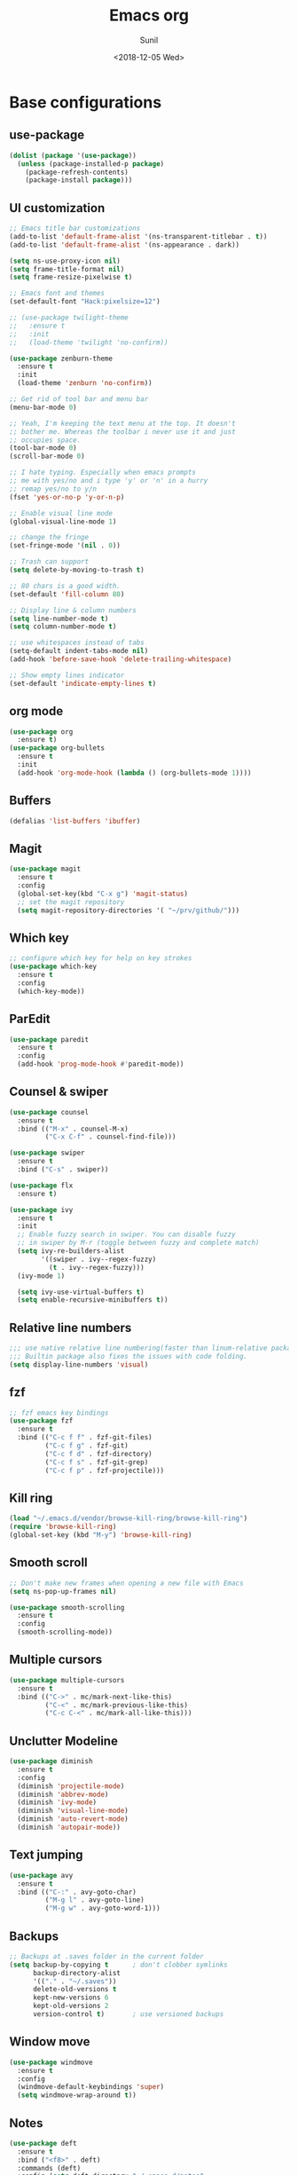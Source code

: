 #+title: Emacs org
#+DATE: <2018-12-05 Wed>
#+AUTHOR: Sunil
#+EMAIL: sunhick@gmail.com
#+OPTIONS: ':nil *:t -:t ::t <:t H:3 \n:nil ^:t arch:headline
#+OPTIONS: author:t c:nil creator:comment d:(not "LOGBOOK") date:t
#+OPTIONS: e:t email:nil f:t inline:t num:t p:nil pri:nil stat:t
#+OPTIONS: tags:t tasks:t tex:t timestamp:t toc:t todo:t |:t
#+CREATOR: Emacs 25.3.1 (Org mode 8.2.10)
#+DESCRIPTION: Emacs init.el alternative using org mode
#+EXCLUDE_TAGS: noexport
#+KEYWORDS: Emacs config file
#+LANGUAGE: en
#+SELECT_TAGS: export
#+STARTUP: showeverything

* Base configurations
** use-package
   #+BEGIN_SRC emacs-lisp
     (dolist (package '(use-package))
       (unless (package-installed-p package)
         (package-refresh-contents)
         (package-install package)))
   #+END_SRC
** UI customization
   #+BEGIN_SRC emacs-lisp
     ;; Emacs title bar customizations
     (add-to-list 'default-frame-alist '(ns-transparent-titlebar . t))
     (add-to-list 'default-frame-alist '(ns-appearance . dark))

     (setq ns-use-proxy-icon nil)
     (setq frame-title-format nil)
     (setq frame-resize-pixelwise t)

     ;; Emacs font and themes
     (set-default-font "Hack:pixelsize=12")

     ;; (use-package twilight-theme
     ;;   :ensure t
     ;;   :init
     ;;   (load-theme 'twilight 'no-confirm))

     (use-package zenburn-theme
       :ensure t
       :init
       (load-theme 'zenburn 'no-confirm))

     ;; Get rid of tool bar and menu bar
     (menu-bar-mode 0)

     ;; Yeah, I'm keeping the text menu at the top. It doesn't
     ;; bother me. Whereas the toolbar i never use it and just
     ;; occupies space.
     (tool-bar-mode 0)
     (scroll-bar-mode 0)

     ;; I hate typing. Especially when emacs prompts
     ;; me with yes/no and i type 'y' or 'n' in a hurry
     ;; remap yes/no to y/n
     (fset 'yes-or-no-p 'y-or-n-p)

     ;; Enable visual line mode
     (global-visual-line-mode 1)

     ;; change the fringe
     (set-fringe-mode '(nil . 0))

     ;; Trash can support
     (setq delete-by-moving-to-trash t)

     ;; 80 chars is a good width.
     (set-default 'fill-column 80)

     ;; Display line & column numbers
     (setq line-number-mode t)
     (setq column-number-mode t)

     ;; use whitespaces instead of tabs
     (setq-default indent-tabs-mode nil)
     (add-hook 'before-save-hook 'delete-trailing-whitespace)

     ;; Show empty lines indicator
     (set-default 'indicate-empty-lines t)
   #+END_SRC
** org mode
   #+BEGIN_SRC emacs-lisp
     (use-package org
       :ensure t)
     (use-package org-bullets
       :ensure t
       :init
       (add-hook 'org-mode-hook (lambda () (org-bullets-mode 1))))
   #+END_SRC
** Buffers
   #+BEGIN_SRC emacs-lisp
     (defalias 'list-buffers 'ibuffer)
   #+END_SRC
** Magit
   #+BEGIN_SRC emacs-lisp
     (use-package magit
       :ensure t
       :config
       (global-set-key(kbd "C-x g") 'magit-status)
       ;; set the magit repository
       (setq magit-repository-directories '( "~/prv/github/")))
   #+END_SRC
** Which key
   #+BEGIN_SRC emacs-lisp
     ;; configure which key for help on key strokes
     (use-package which-key
       :ensure t
       :config
       (which-key-mode))
   #+END_SRC
** ParEdit
   #+BEGIN_SRC emacs-lisp
     (use-package paredit
       :ensure t
       :config
       (add-hook 'prog-mode-hook #'paredit-mode))
   #+END_SRC
** Counsel & swiper
   #+BEGIN_SRC emacs-lisp
     (use-package counsel
       :ensure t
       :bind (("M-x" . counsel-M-x)
              ("C-x C-f" . counsel-find-file)))

     (use-package swiper
       :ensure t
       :bind ("C-s" . swiper))

     (use-package flx
       :ensure t)

     (use-package ivy
       :ensure t
       :init
       ;; Enable fuzzy search in swiper. You can disable fuzzy
       ;; in swiper by M-r (toggle between fuzzy and complete match)
       (setq ivy-re-builders-alist
             '((swiper . ivy--regex-fuzzy)
               (t . ivy--regex-fuzzy)))
       (ivy-mode 1)

       (setq ivy-use-virtual-buffers t)
       (setq enable-recursive-minibuffers t))
   #+END_SRC
** Relative line numbers
   #+BEGIN_SRC emacs-lisp
     ;;; use native relative line numbering(faster than linum-relative package)
     ;;; Builtin package also fixes the issues with code folding.
     (setq display-line-numbers 'visual)
   #+END_SRC
** fzf
   #+BEGIN_SRC emacs-lisp
     ;; fzf emacs key bindings
     (use-package fzf
       :ensure t
       :bind (("C-c f f" . fzf-git-files)
              ("C-c f g" . fzf-git)
              ("C-c f d" . fzf-directory)
              ("C-c f s" . fzf-git-grep)
              ("C-c f p" . fzf-projectile)))
   #+END_SRC
** Kill ring
   #+BEGIN_SRC emacs-lisp
     (load "~/.emacs.d/vendor/browse-kill-ring/browse-kill-ring")
     (require 'browse-kill-ring)
     (global-set-key (kbd "M-y") 'browse-kill-ring)
   #+END_SRC
** Smooth scroll
   #+BEGIN_SRC emacs-lisp
     ;; Don't make new frames when opening a new file with Emacs
     (setq ns-pop-up-frames nil)

     (use-package smooth-scrolling
       :ensure t
       :config
       (smooth-scrolling-mode))

   #+END_SRC
** Multiple cursors
   #+BEGIN_SRC emacs-lisp
     (use-package multiple-cursors
       :ensure t
       :bind (("C->" . mc/mark-next-like-this)
              ("C-<" . mc/mark-previous-like-this)
              ("C-c C-<" . mc/mark-all-like-this)))
   #+END_SRC
** Unclutter Modeline
   #+BEGIN_SRC emacs-lisp
     (use-package diminish
       :ensure t
       :config
       (diminish 'projectile-mode)
       (diminish 'abbrev-mode)
       (diminish 'ivy-mode)
       (diminish 'visual-line-mode)
       (diminish 'auto-revert-mode)
       (diminish 'autopair-mode))
   #+END_SRC
** Text jumping
   #+BEGIN_SRC emacs-lisp
     (use-package avy
       :ensure t
       :bind (("C-:" . avy-goto-char)
              ("M-g l" . avy-goto-line)
              ("M-g w" . avy-goto-word-1)))
   #+END_SRC
** Backups
   #+BEGIN_SRC emacs-lisp
     ;; Backups at .saves folder in the current folder
     (setq backup-by-copying t      ; don't clobber symlinks
           backup-directory-alist
           '(("." . "~/.saves"))
           delete-old-versions t
           kept-new-versions 6
           kept-old-versions 2
           version-control t)       ; use versioned backups
   #+END_SRC
** Window move
   #+BEGIN_SRC emacs-lisp
     (use-package windmove
       :ensure t
       :config
       (windmove-default-keybindings 'super)
       (setq windmove-wrap-around t))
   #+END_SRC
** Notes
   #+BEGIN_SRC emacs-lisp
     (use-package deft
       :ensure t
       :bind ("<f8>" . deft)
       :commands (deft)
       :config (setq deft-directory "~/.emacs.d/notes"
                     deft-extensions '("md" "org" "txt")
                     deft-default-extension "org"))
   #+END_SRC
* Window Management
** switch window
   #+BEGIN_SRC emacs-lisp
     ;; switch window configuration
     (use-package switch-window
       :ensure t
       :bind ("C-x w" . switch-window))
   #+END_SRC
** Sessions
   #+BEGIN_SRC emacs-lisp
     (use-package eyebrowse
       :ensure t
       :init
       (eyebrowse-mode t))
   #+END_SRC
* Programming configurations
** customizations
   #+BEGIN_SRC emacs-lisp
     ;; electric indentation mode
     (electric-indent-mode 1)
   #+END_SRC
** Navigation
   #+BEGIN_SRC emacs-lisp
     (use-package smart-jump
       :ensure t
       :config
       (smart-jump-setup-default-registers))

     (smart-jump-register :modes '(c-mode c++-mode)
                          :jump-fn 'ggtags-find-tag-dwim
                          :pop-fn 'ggtags-prev-mark
                          :refs-fn 'ggtags-find-reference
                          :should-jump t
                          :heuristic 'point
                          :async 500
                          :order 2)

     (smart-jump-register :modes '(c-mode c++-mode)
                          :jump-fn 'rtags-find-symbol-at-point
                          :pop-fn 'rtags-location-stack-back
                          :refs-fn 'rtags-find-all-references-at-point
                          :should-jump (lambda ()
                                         (and
                                          (fboundp 'rtags-executable-find)
                                          (rtags-executable-find "rc")
                                          (rtags-is-indexed)))
                          :heuristic 'point
                          :async 500
                          :order 1)
   #+END_SRC
** Completions
   #+BEGIN_SRC emacs-lisp
     (use-package auto-complete
       :ensure t
       :pin melpa)
     (use-package auto-complete-c-headers
       :ensure t
       :config
       (ac-config-default))
     (use-package auto-complete-clang
       :ensure t
       :pin melpa)
   #+END_SRC
** Useful Modes
   #+BEGIN_SRC emacs-lisp
     (use-package yaml-mode
       :ensure t)
     (use-package gitignore-mode
       :ensure t)
     (use-package protobuf-mode
       :ensure t)
     (use-package groovy-mode
       :ensure t)
     (use-package cmake-mode
       :ensure t)
     (use-package markdown-mode
       :ensure t
       :commands (markdown-mode gfm-mode)
       :mode (("README\\.md\\'" . gfm-mode)
              ("\\.md\\'" . markdown-mode)
              ("\\.markdown\\'" . markdown-mode))
       :init (setq markdown-command "multimarkdown"))
   #+END_SRC
** Clang format
   #+BEGIN_SRC emacs-lisp
     ;; configure clang format
     (use-package clang-format
       :commands clang-format-mode
       :ensure t
       :init
       (setq clang-format-style-option "Google")
       :hook ((c++-mode-hook . clang-format-mode)
              (c-mode-hook . clang-format-mode))
       :bind (:map c-mode-map
              :map c++-mode-map
              ("C-c u" . clang-format-buffer)))
   #+END_SRC
** Expand region
   #+BEGIN_SRC emacs-lisp
     (use-package expand-region
       :ensure t
       :bind (("C-=" . er/expand-region)))
   #+END_SRC

